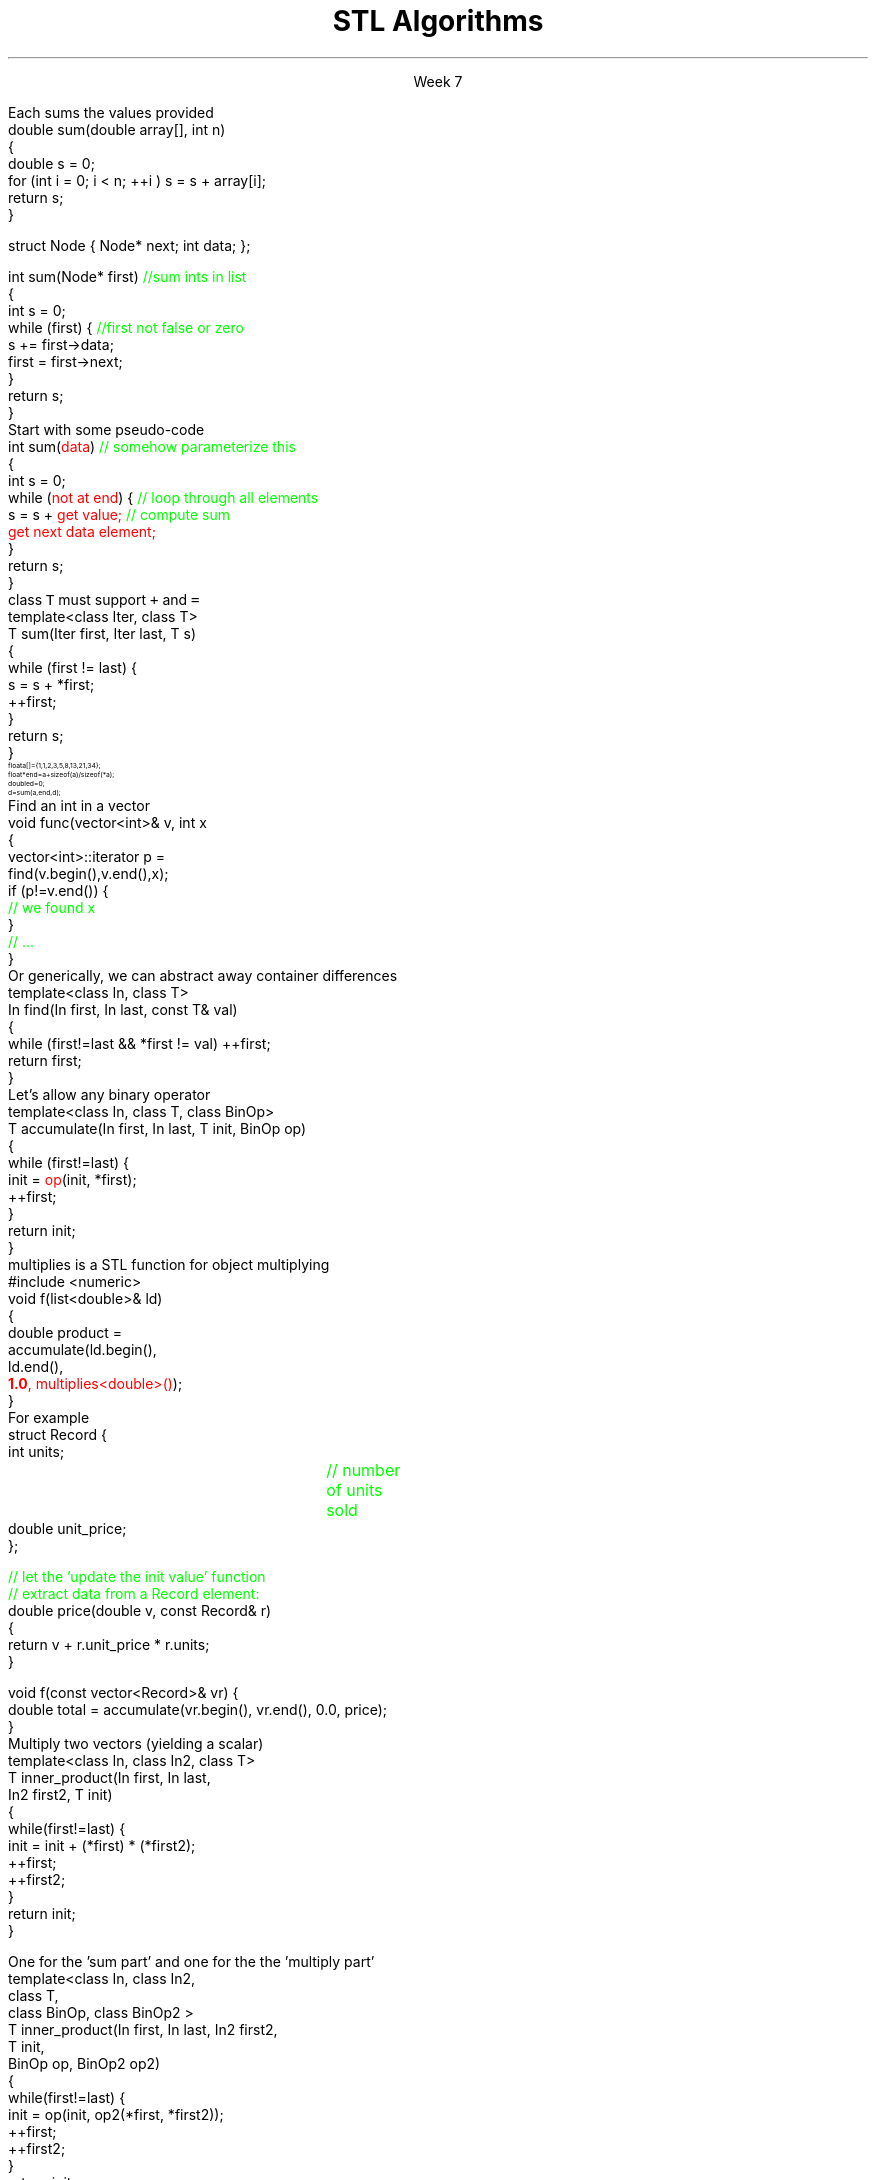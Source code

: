 
.TL
.gcolor blue
STL Algorithms
.gcolor
.LP
.ce 1
Week 7
.EQ
delim $$
.EN
.SS Overview
.IT Chapter 21 of the text
.IT Motivation
.IT Generic programming
.IT Algorithms and parameterization
.IT Standard algorithms
.i1 copy, sort, ...
.IT Input and output iterators
.IT Headers and algorithms
.i1 Algorithms not in the STL
.SS Review
.IT A pair of iterators defines a sequence
.i1 \fCbegin()\fR points to the first elment, if any
.i1 \fCend()\fR points to one beyond the last elment
.PSPIC images/iterator.eps
.IT An \fIiterator\fR is a \fBtype\fR that supports iterator operations
.i1 \*[c]++\*[r], point to the next element
.i1 \*[c]*\*[r], get the value associated with the current iterator position
.i1 \*[c]==\*[r], a == b $iff$ a points to the same element as b
.IT Some iterators support more operations (\*[c]--\*[r], \*[c]+\*[r],\*[c][ ]\*[r])
.SS Motivation
.IT Many activities occur repeatedly in software
.i1 find, copy, sum, count, sort
.IT Goals
.i1 Avoid repetitive code
.i1 Define a consistent, portable interface
.i2 Counting elements in a \*[c]list\*[r], is not very different from counting in a \*[c]vector\*[r]
.IT The code that uses our common library should be
.i1 Easy to read
.i1 Easy to modify
.i1 Use regular, compact syntax
.i1 Fast
.i2 Fast retrieval, addition, and deletion
.i1 Type-safe
.i1 Easy to traverse data
.IT Happily, the STL provides many standard algorithms
.SS Generic programming
.IT Generalize algorithms
.i1 Sometimes called 'lifting an algorithm'
.IT The aim (for the end user) is
.i1 Increased correctness
.i2 Through better specification
.i1 Greater range of uses
.i2 Possibilities for re-use
.i1 Better performance
.i2 Through wider use of tuned libraries
.i2 Unnecessarily slow code will eventually be thrown away
.IT Go from the concrete to the more abstract
.i1 The other way most often leads to bloat
.SS A non-generic algorithm
.IT Given two functions
.i1s
Each sums the values provided
.CW	
  double sum(double array[], int n)
  {
    double s = 0;
    for (int i = 0; i < n; ++i ) s = s + array[i];
    return s;
  }

  struct Node { Node* next; int data; };

  int sum(Node* first) \m[green]//sum ints in list\m[]
  {
    int s = 0;
    while (first) {    \m[green]//first not false or zero\m[]
      s += first->data;
      first = first->next;
    }
    return s;
  }
.R
.i1e
.SS Lifting step #1
.IT Abstract the data structure
.i1s
Start with some pseudo-code
.CW
  int sum(\m[red]data\m[])  \m[green]// somehow parameterize this\m[]
  {
    int s = 0;
    while (\m[red]not at end\m[]) {  \m[green]// loop through all elements\m[]
          s = s + \m[red]get value;\m[] \m[green]// compute sum\m[]
          \m[red]get next data element;\m[]
    }
    return s;
  }
.R
.i1e
.IT Need several generic operations on \m[red]data\m[]
.i1 Determine if not at end
.i1 Get value
.i1 Get next element
.SS Generic template example
.IT STL style approach to support both containers
.i1 class \fCIter\fR must be an \fCInput_terator\fR
.i1s
class \fCT\fR must support \fC+\fR and \fC=\fR
.CW
  template<class Iter, class T>
  T sum(Iter first, Iter last, T s)
  {
    while (first != last) {
      s = s + *first;
      ++first;
    }
    return s;
  }
.R
.i1e
.IT And to use it
\s-8
.CW
  float a[]  = {1,1,2,3,5,8,13,21,34};
  float* end = a+sizeof(a)/sizeof(*a);
  double d   = 0;
  d = sum (a, end, d);
.R
\s+8
.IT This is essentially what \fCstd::accumulate\fR does
.SS The STL
.IT Part of the ISO C++ standard
.IT Mostly non-numeric in nature
.i1 Only 4 standardalgorithms specifically do computations
.i2 Accumulate, inner_product, partial_sum, adjacent_difference
.i1 Works string and numeric data
.IT Basic Model
.i1 Algorithms manipulate data
.i2 But remain ignorant about containers
.i1 Containers store data 
.i2 But are ignorant about algorithms
.i1 Algorithms and containers interact through iterators
.i2 Each container has it's own iterator types
.IT Other standard libraries and algorithms exist
.i1 Boost, Microsoft, SGI, ...
.SS Algorithms: find()
.IT Goal: find the first element in a container that equals a value
.i1s
Find an int in a vector
.CW
  void func(vector<int>& v, int x
  {
    vector<int>::iterator p = 
        find(v.begin(),v.end(),x);
    if (p!=v.end()) { 
       \m[green]// we found  x\m[]
    }
    \m[green]// ...\m[]
  }
.R
.i1e
.i1s
Or generically, we can abstract away container differences
.CW
  template<class In, class T>
  In find(In first, In last, const T& val)
  {
    while (first!=last && *first != val) ++first;
    return first;
  }
.R
.i1e 
.SS A note about returning iterators
.IT Recall \fCend()\fR point to 1 past the end
.i1 \fINot\fR the last element
.i1 Needed to easily and consistently represent an empty sequence
.i2 If \fCbegin() == end()\fR
.IT The 'one past the end' location is not an element
.i1 You can't dereference it
.i1 You can compare it to another iterator
.IT Returning the end of the sequence is the standard idiom for 'not found'
.SS Back to sum
.IT Can we make sum even more generic?
.i1 Currently has a 'baked-in' assumption: the \*[c]operator+\*[r]
.i1s
Let's allow any binary operator
.CW
  template<class In, class T, class BinOp>
  T accumulate(In first, In last, T init, BinOp op)
  {
    while (first!=last) {
      init = \m[red]op\m[](init, *first);
      ++first;
    }
    return init;
  }
.R
.i1e
.IT Where
.i1 \fCinit\fR is the thing we want to change
.i2 It has some initial value (could be non-zero)
.i1 \fCop\fR is any function that changes \fCinit\fR
.SS Algorithm: accumulate()
.IT Multiplication is a common task
.i1s
\*[c]multiplies\*[r] is a STL function for object multiplying
.CW
  #include <numeric>
  void f(list<double>& ld)
  {
    double product = 
             accumulate(ld.begin(), 
                        ld.end(), 
                        \m[red]\fB1.0\fP, multiplies<double>()\m[]);
  }
.R
.i1e
.IT Note we initialized multiply with 1.0
.SS How about accumulating objects?
.IT Create a custom function
.i1s
For example
.CW
  struct Record {
    int units;		\m[green]// number of units sold\m[]
    double unit_price;
  };

  \m[green]// let the 'update the init value' function \m[]
  \m[green]// extract data from a Record element:\m[]
  double price(double v, const Record& r)
  { 
    return v + r.unit_price * r.units;
  }

  void f(const vector<Record>& vr) {
    double total = accumulate(vr.begin(), vr.end(), 0.0, price);
  }
.R
.i1e
.SS Algorithm: Inner product
.IT Multiplies pairs of elements and sum each
.i1s
Multiply two vectors (yielding a scalar)
.CW
  template<class In, class In2, class T>
  T inner_product(In first, In last, 
                  In2 first2, T init)
  {
    while(first!=last) {
       init  = init + (*first) * (*first2);
       ++first;
       ++first2;
    }
    return init;
  }                                        
.R
.i1e
.bp
.IT Like \fCaccumulate\fR, we can make inner product even more generic by supplying our own operations
.IT Two custom operations
.i1s
One for the 'sum part' and one for the the 'multiply part'
.CW
  template<class In, class In2, 
           class T, 
           class BinOp, class BinOp2 >
  T inner_product(In first, In last, In2 first2, 
                  T init, 
                  BinOp op, BinOp2 op2)
  {
    while(first!=last) {
      init  = op(init, op2(*first, *first2));
      ++first;
      ++first2;
    }
    return init;
  }
.R
.i1e
.SS Useful standard algorithms
.IT \fCr = find(b,e,v)\fR
.i1 r points to the first occurrence of v in [b,e)
.IT \fCr = find_if(b,e,p)\fR
.i1 r points to the first element x in [b,e) for which p(x)
.IT \fCx = count(b,e,v)\fR
.i1 x is the number of occurrences of v in [b,e)	
.IT \fCx = count_if(b,e,p)\fR
.i1 x is the number of elements in [b,e) for which p(x)
.IT \fCsort(b,e)\fR
.i1 sort [b,e) using <
.IT \fCsort(b,e,p)\fR
.i1 sort [b,e) using p
.bp
.IT \fCcopy(b,e,b2)\fR
.i1 copy [b,e) to [b2,b2+(e-b))
.RS
\s-4 there had better be enough space after b2!\s+4
.RE
.IT \fCunique_copy(b,e,b2)\fR
.i1 copy [b,e) to [b2,b2+(e-b))
.br
.RS
\s-4 but don't copy adjacent duplicates\s+4
.RE
.IT \fCmerge(b,e,b2,e2,r)\fR
.i1 merge two sorted sequence [b2,e2) and [b,e) 
.br
.RS
\s-4 into [r,r+(e-b)+(e2-b2))\s+4
.RE
.IT 
\fCr = equal_range(b,e,v)\fR
.i1 r is the subsequence of [b,e) with the value v
.br
.RS
\s-4 (basically a binary search for v)\s+4
.RE
.IT \fCequal(b,e,b2)\fR
.i1 do all elements of [b,e) and [b2,b2+(e-b)) compare equal?
.SS Useful Boost algorithms
.IT \fCis_permutation\fR
.i1 Tests to see if one sequence is a permutation of a second one; 
.i2 in other words, it contains all the same members, possibly in a different order.
.IT \fCis_sorted\fR
.i1 Contains functions for determining if a sequence is ordered
.i2 Also now in the STL as of C++11
.IT \fCclamp\fR
.i1 Ensures a value remains between a pair of boundary values 
.i2 This will be part of the C++17 standard
.IT \fCone_of\fR
.i1 Tests the elements of a sequence and returns \*[c]true\*[r] if exactly one of the elements in the sequence has a particular property
.i2 There are also algorithms for \fCall_of\fR, \fCany_of\fR, and \fCnone_of\fR as of C++11 
.i2 Boost contains these as well
.SS Input and output iterators
.IT Recall an iterator is an abstraction of a pointer
.i1 And anything can be pointed to
.i2 So why not a stream?
.IT An output iterator lets you point to an output stream
.i1s
Create an ostream_iterator using a template
.CW
  ostream_iterator<int>(cout, ", ");
.R

The optional second argument defines a delimiter
.i1e
.i2 The delimiter is written after each output operation
.IT Using iterators 'the hard way'
.i1s
Manual write, increment, write...
.CW
  ostream_iterator<string> oo(cout);

  *oo = "Hello, ";  \m[green]// aka cout << "Hello, "\m[]
  ++oo;             \m[green]// increment output pointer\m[]
  *oo = "world!\\n"; \m[green]// aka cout << "world!\\n"\m[]
.R
.i1e
.bp
.IT The 'hard way' works
.i1 But it's not the most interesting use of these iterators
.IT Input and output interators are frequently used with algorithms
.i1s
Write a vector to standard output
.CW
  vector<int> v {3, 1, 4, 1, 5, 9}
  ostream_iterator<int> it( cout, " " );
  copy( v.begin(), v.end(), it );
.R
.i1e
.i1s
Or fill a vector from standard input
.CW
  copy( istream_iterator<int>( cin ),
        istream_iterator<int>(),   \m[green]// <-- note "end()"\m[]
        back_inserter( v ) );
.R
.i1e
.i1 \fCstd::back_inserter\fR is a convenience function
.i1 Performs a \fCpush_back\fR operation on the provided container
.i2 Using the value pointed to by the current iterator position
.SS Summary
.IT Algorithms and parameterization
.i1 Strive to make code more generic, not less
.IT Standard algorithms
.i1 Take one or more sequences
.i2 Usually an iterator pair
.i1 Takes one or more operations
.i2 Usually a function object - functions & lambdas work too
.i1 Failure condition traditionally indicated by returning the sequence end
.IT Remember to consider the STL & friends
.i1 Many common problems have robust solutions already written for you in a standard library
.IT Input and output iterators
.i1 Often used in conjunction with standard algorithms
.IT Headers and algorithms
.i1 Algorithms not in the STL
